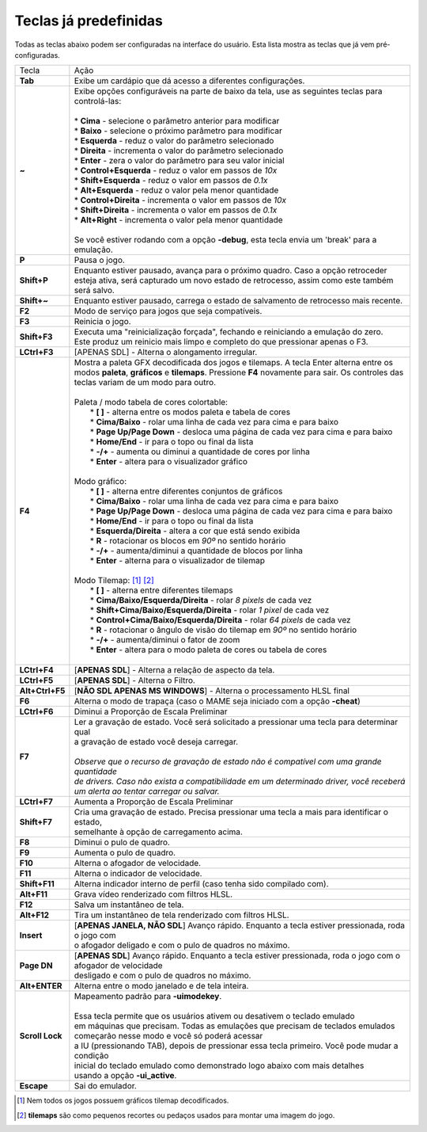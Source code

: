 .. _default-keys:

Teclas já predefinidas
======================

Todas as teclas abaixo podem ser configuradas na interface do usuário.
Esta lista mostra as teclas que já vem pré-configuradas.

================  ===============================================================================
Tecla             | Ação
----------------  -------------------------------------------------------------------------------
**Tab**           | Exibe um cardápio que dá acesso a diferentes configurações.
**~**             | Exibe opções configuráveis na parte de baixo da tela, use as seguintes teclas para controlá-las:
                  |
                  | * **Cima** - selecione o parâmetro anterior para modificar
                  | * **Baixo** - selecione o próximo parâmetro para modificar
                  | * **Esquerda** - reduz o valor do parâmetro selecionado
                  | * **Direita** - incrementa o valor do parâmetro selecionado
                  | * **Enter** - zera o valor do parâmetro para seu valor inicial
                  | * **Control+Esquerda** - reduz o valor em passos de *10x*
                  | * **Shift+Esquerda** - reduz o valor em passos de *0.1x*
                  | * **Alt+Esquerda** - reduz o valor pela menor quantidade
                  | * **Control+Direita** - incrementa o valor em passos de *10x*
                  | * **Shift+Direita** - incrementa o valor em passos de *0.1x*
                  | * **Alt+Right** - incrementa o valor pela menor quantidade
                  |
                  | Se você estiver rodando com a opção **-debug**, esta tecla envia um 'break' para a emulação.
**P**             | Pausa o jogo.
**Shift+P**       | Enquanto estiver pausado, avança para o próximo quadro. Caso a opção retroceder
                  | esteja ativa, será capturado um novo estado de retrocesso, assim como este também será salvo.
**Shift+~**       | Enquanto estiver pausado, carrega o estado de salvamento de retrocesso mais recente.
**F2**            | Modo de serviço para jogos que seja compatíveis.
**F3**            | Reinicia o jogo.
**Shift+F3**      | Executa uma "reinicialização forçada", fechando e reiniciando a emulação do zero.
                  | Este produz um reinicio mais limpo e completo do que pressionar apenas o F3.
**LCtrl+F3**      | [APENAS SDL] - Alterna o alongamento irregular.
**F4**            | Mostra a paleta GFX decodificada dos jogos e tilemaps. A tecla Enter alterna entre os modos **paleta**, **gráficos** e **tilemaps**. Pressione **F4** novamente para sair. Os controles das teclas variam de um modo para outro.
                  |
                  | Paleta / modo tabela de cores colortable:
                  |  * **[ ]** - alterna entre os modos paleta e tabela de cores
                  |  * **Cima/Baixo** - rolar uma linha de cada vez para cima e para baixo
                  |  * **Page Up/Page Down** - desloca uma página de cada vez para cima e para baixo
                  |  * **Home/End** - ir para o topo ou final da lista
                  |  * **-/+** - aumenta ou diminui a quantidade de cores por linha
                  |  * **Enter** - altera para o visualizador gráfico
                  |
                  | Modo gráfico:
                  |  * **[ ]** - alterna entre diferentes conjuntos de gráficos
                  |  * **Cima/Baixo** - rolar uma linha de cada vez para cima e para baixo
                  |  * **Page Up/Page Down** - desloca uma página de cada vez para cima e para baixo
                  |  * **Home/End** - ir para o topo ou final da lista
                  |  * **Esquerda/Direita** - altera a cor que está sendo exibida
                  |  * **R** - rotacionar os blocos em *90º* no sentido horário
                  |  * **-/+** - aumenta/diminui a quantidade de blocos por linha
                  |  * **Enter** - alterna para o visualizador de tilemap
                  |
                  | Modo Tilemap: [1]_ [2]_
                  |  * **[ ]** - alterna entre diferentes tilemaps
                  |  * **Cima/Baixo/Esquerda/Direita** - rolar *8 pixels* de cada vez
                  |  * **Shift+Cima/Baixo/Esquerda/Direita** - rolar *1 pixel* de cada vez
                  |  * **Control+Cima/Baixo/Esquerda/Direita** - rolar *64 pixels* de cada vez
                  |  * **R** - rotacionar o ângulo de visão do tilemap em *90º* no sentido horário
                  |  * **-/+** - aumenta/diminui o fator de zoom
                  |  * **Enter** - altera para o modo paleta de cores ou tabela de cores
                  |
**LCtrl+F4**      | [**APENAS SDL**] - Alterna a relação de aspecto da tela.
**LCtrl+F5**      | [**APENAS SDL**] - Alterna o Filtro.
**Alt+Ctrl+F5**   | [**NÃO SDL APENAS MS WINDOWS**] - Alterna o processamento HLSL final
**F6**            | Alterna o modo de trapaça (caso o MAME seja iniciado com a opção **-cheat**)
**LCtrl+F6**      | Diminui a Proporção de Escala Preliminar
**F7**            | Ler a gravação de estado. Você será solicitado a pressionar uma tecla para determinar qual
                  | a gravação de estado você deseja carregar.
                  |
                  | *Observe que o recurso de gravação de estado não é compatível com uma grande quantidade*
                  | *de drivers. Caso não exista a compatibilidade em um determinado driver, você receberá*
                  | *um alerta ao tentar carregar ou salvar.*
**LCtrl+F7**      | Aumenta a Proporção de Escala Preliminar
**Shift+F7**      | Cria uma gravação de estado. Precisa pressionar uma tecla a mais para identificar o estado,
                  | semelhante à opção de carregamento acima.
**F8**            | Diminui o pulo de quadro.
**F9**            | Aumenta o pulo de quadro.
**F10**           | Alterna o afogador de velocidade.
**F11**           | Alterna o indicador de velocidade.
**Shift+F11**     | Alterna indicador interno de perfil (caso tenha sido compilado com).
**Alt+F11**       | Grava vídeo renderizado com filtros HLSL.
**F12**           | Salva um instantâneo de tela.
**Alt+F12**       | Tira um instantâneo de tela renderizado com filtros HLSL.
**Insert**        | [**APENAS JANELA, NÃO SDL**] Avanço rápido. Enquanto a tecla estiver pressionada, roda o jogo com
                  | o afogador deligado e com o pulo de quadros no máximo.
**Page DN**       | [**APENAS SDL**] Avanço rápido. Enquanto a tecla estiver pressionada, roda o jogo com o afogador de velocidade
                  | desligado e com o pulo de quadros no máximo.
**Alt+ENTER**     | Alterna entre o modo janelado e de tela inteira.
**Scroll Lock**   | Mapeamento padrão para **-uimodekey**.
                  |
                  | Essa tecla permite que os usuários ativem ou desativem o teclado emulado
                  | em máquinas que precisam. Todas as emulações que precisam de teclados emulados
                  | começarão nesse modo e você só poderá acessar
                  | a IU (pressionando TAB), depois de pressionar essa tecla primeiro. Você pode mudar a condição
                  | inicial do teclado emulado como demonstrado logo abaixo com mais detalhes
                  | usando a opção **-ui_active**.
**Escape**        | Sai do emulador.
================  ===============================================================================

.. [1] Nem todos os jogos possuem gráficos tilemap decodificados.
.. [2] **tilemaps** são como pequenos recortes ou pedaços usados para montar uma imagem do jogo.

